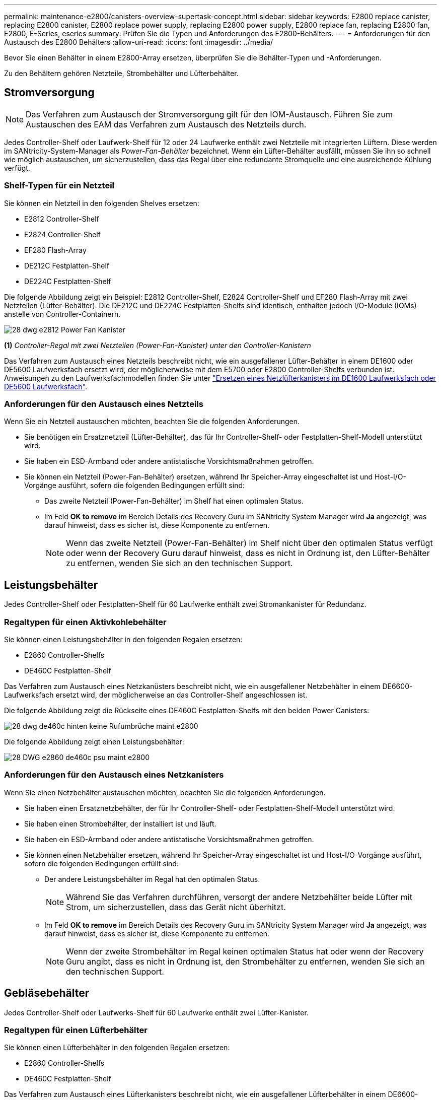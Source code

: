 ---
permalink: maintenance-e2800/canisters-overview-supertask-concept.html 
sidebar: sidebar 
keywords: E2800 replace canister, replacing E2800 canister, E2800 replace power supply, replacing E2800 power supply, E2800 replace fan, replacing E2800 fan, E2800, E-Series, eseries 
summary: Prüfen Sie die Typen und Anforderungen des E2800-Behälters. 
---
= Anforderungen für den Austausch des E2800 Behälters
:allow-uri-read: 
:icons: font
:imagesdir: ../media/


[role="lead"]
Bevor Sie einen Behälter in einem E2800-Array ersetzen, überprüfen Sie die Behälter-Typen und -Anforderungen.

Zu den Behältern gehören Netzteile, Strombehälter und Lüfterbehälter.



== Stromversorgung


NOTE: Das Verfahren zum Austausch der Stromversorgung gilt für den IOM-Austausch. Führen Sie zum Austauschen des EAM das Verfahren zum Austausch des Netzteils durch.

Jedes Controller-Shelf oder Laufwerk-Shelf für 12 oder 24 Laufwerke enthält zwei Netzteile mit integrierten Lüftern. Diese werden im SANtricity-System-Manager als _Power-Fan-Behälter_ bezeichnet. Wenn ein Lüfter-Behälter ausfällt, müssen Sie ihn so schnell wie möglich austauschen, um sicherzustellen, dass das Regal über eine redundante Stromquelle und eine ausreichende Kühlung verfügt.



=== Shelf-Typen für ein Netzteil

Sie können ein Netzteil in den folgenden Shelves ersetzen:

* E2812 Controller-Shelf
* E2824 Controller-Shelf
* EF280 Flash-Array
* DE212C Festplatten-Shelf
* DE224C Festplatten-Shelf


Die folgende Abbildung zeigt ein Beispiel: E2812 Controller-Shelf, E2824 Controller-Shelf und EF280 Flash-Array mit zwei Netzteilen (Lüfter-Behälter). Die DE212C und DE224C Festplatten-Shelfs sind identisch, enthalten jedoch I/O-Module (IOMs) anstelle von Controller-Containern.

image::../media/28_dwg_e2812_power_fan_canisters.gif[28 dwg e2812 Power Fan Kanister]

*(1)* _Controller-Regal mit zwei Netzteilen (Power-Fan-Kanister) unter den Controller-Kanistern_

Das Verfahren zum Austausch eines Netzteils beschreibt nicht, wie ein ausgefallener Lüfter-Behälter in einem DE1600 oder DE5600 Laufwerksfach ersetzt wird, der möglicherweise mit dem E5700 oder E2800 Controller-Shelfs verbunden ist. Anweisungen zu den Laufwerksfachmodellen finden Sie unter link:https://library.netapp.com/ecm/ecm_download_file/ECMP1140874["Ersetzen eines Netzlüfterkanisters im DE1600 Laufwerksfach oder DE5600 Laufwerksfach"^].



=== Anforderungen für den Austausch eines Netzteils

Wenn Sie ein Netzteil austauschen möchten, beachten Sie die folgenden Anforderungen.

* Sie benötigen ein Ersatznetzteil (Lüfter-Behälter), das für Ihr Controller-Shelf- oder Festplatten-Shelf-Modell unterstützt wird.
* Sie haben ein ESD-Armband oder andere antistatische Vorsichtsmaßnahmen getroffen.
* Sie können ein Netzteil (Power-Fan-Behälter) ersetzen, während Ihr Speicher-Array eingeschaltet ist und Host-I/O-Vorgänge ausführt, sofern die folgenden Bedingungen erfüllt sind:
+
** Das zweite Netzteil (Power-Fan-Behälter) im Shelf hat einen optimalen Status.
** Im Feld *OK to remove* im Bereich Details des Recovery Guru im SANtricity System Manager wird *Ja* angezeigt, was darauf hinweist, dass es sicher ist, diese Komponente zu entfernen.
+

NOTE: Wenn das zweite Netzteil (Power-Fan-Behälter) im Shelf nicht über den optimalen Status verfügt oder wenn der Recovery Guru darauf hinweist, dass es nicht in Ordnung ist, den Lüfter-Behälter zu entfernen, wenden Sie sich an den technischen Support.







== Leistungsbehälter

Jedes Controller-Shelf oder Festplatten-Shelf für 60 Laufwerke enthält zwei Stromankanister für Redundanz.



=== Regaltypen für einen Aktivkohlebehälter

Sie können einen Leistungsbehälter in den folgenden Regalen ersetzen:

* E2860 Controller-Shelfs
* DE460C Festplatten-Shelf


Das Verfahren zum Austausch eines Netzkanüsters beschreibt nicht, wie ein ausgefallener Netzbehälter in einem DE6600-Laufwerksfach ersetzt wird, der möglicherweise an das Controller-Shelf angeschlossen ist.

Die folgende Abbildung zeigt die Rückseite eines DE460C Festplatten-Shelfs mit den beiden Power Canisters:

image::../media/28_dwg_de460c_rear_no_callouts_maint-e2800.gif[28 dwg de460c hinten keine Rufumbrüche maint e2800]

Die folgende Abbildung zeigt einen Leistungsbehälter:

image::../media/28_dwg_e2860_de460c_psu_maint-e2800.gif[28 DWG e2860 de460c psu maint e2800]



=== Anforderungen für den Austausch eines Netzkanisters

Wenn Sie einen Netzbehälter austauschen möchten, beachten Sie die folgenden Anforderungen.

* Sie haben einen Ersatznetzbehälter, der für Ihr Controller-Shelf- oder Festplatten-Shelf-Modell unterstützt wird.
* Sie haben einen Strombehälter, der installiert ist und läuft.
* Sie haben ein ESD-Armband oder andere antistatische Vorsichtsmaßnahmen getroffen.
* Sie können einen Netzbehälter ersetzen, während Ihr Speicher-Array eingeschaltet ist und Host-I/O-Vorgänge ausführt, sofern die folgenden Bedingungen erfüllt sind:
+
** Der andere Leistungsbehälter im Regal hat den optimalen Status.
+

NOTE: Während Sie das Verfahren durchführen, versorgt der andere Netzbehälter beide Lüfter mit Strom, um sicherzustellen, dass das Gerät nicht überhitzt.

** Im Feld *OK to remove* im Bereich Details des Recovery Guru im SANtricity System Manager wird *Ja* angezeigt, was darauf hinweist, dass es sicher ist, diese Komponente zu entfernen.
+

NOTE: Wenn der zweite Strombehälter im Regal keinen optimalen Status hat oder wenn der Recovery Guru angibt, dass es nicht in Ordnung ist, den Strombehälter zu entfernen, wenden Sie sich an den technischen Support.







== Gebläsebehälter

Jedes Controller-Shelf oder Laufwerks-Shelf für 60 Laufwerke enthält zwei Lüfter-Kanister.



=== Regaltypen für einen Lüfterbehälter

Sie können einen Lüfterbehälter in den folgenden Regalen ersetzen:

* E2860 Controller-Shelfs
* DE460C Festplatten-Shelf


Das Verfahren zum Austausch eines Lüfterkanisters beschreibt nicht, wie ein ausgefallener Lüfterbehälter in einem DE6600-Laufwerksfach ersetzt wird, der möglicherweise an das Controller-Shelf angeschlossen ist.

Die folgende Abbildung zeigt einen Lüfterbehälter:

image::../media/28_dwg_e2860_de460c_single_fan_canister_no_callouts_maint-e2800.gif[28 DWG e2860 de460c Einzelventilator Behälter ohne Ausbrüche maint e2800]

Die folgende Abbildung zeigt die Rückseite eines DE460C Shelfs mit zwei Lüfterbehältern:

image::../media/28_dwg_de460c_rear_no_callouts_maint-e2800.gif[28 dwg de460c hinten keine Rufumbrüche maint e2800]


CAUTION: *Möglicher Geräteschaden* -- Wenn Sie einen Lüfterbehälter durch eingeschaltetes Strom ersetzen, müssen Sie den Austauschvorgang innerhalb von 30 Minuten abschließen, um eine Überhitzung der Anlage zu verhindern.



=== Anforderungen für den Austausch eines Lüfterkanisters

Wenn Sie einen Lüfterbehälter ersetzen möchten, beachten Sie die folgenden Anforderungen.

* Sie haben einen Ersatzlüfterbehälter (Lüfter), der für Ihr Controller-Shelf- oder Festplatten-Shelf-Modell unterstützt wird.
* Sie haben einen Lüfterbehälter, der installiert ist und läuft.
* Sie haben ein ESD-Armband oder andere antistatische Vorsichtsmaßnahmen getroffen.
* Wenn Sie dieses Verfahren bei eingeschaltter Stromversorgung durchführen, müssen Sie es innerhalb von 30 Minuten abschließen, um zu verhindern, dass das Gerät überhitzt wird.
* Sie können einen Lüfterbehälter ersetzen, während Ihr Speicher-Array eingeschaltet ist und Host-I/O-Vorgänge ausführt, sofern die folgenden Bedingungen erfüllt sind:
+
** Der zweite Gebläsebehälter im Regal hat einen optimalen Status.
** Im Feld *OK to remove* im Bereich Details des Recovery Guru im SANtricity System Manager wird *Ja* angezeigt, was darauf hinweist, dass es sicher ist, diese Komponente zu entfernen.
+

NOTE: Wenn der zweite Lüfterbehälter im Regal keinen optimalen Status hat oder wenn der Recovery Guru angibt, dass es nicht in Ordnung ist, den Lüfterbehälter zu entfernen, wenden Sie sich an den technischen Support.




